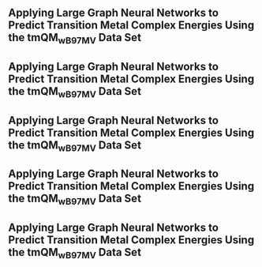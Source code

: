 ** Applying Large Graph Neural Networks to Predict Transition Metal Complex Energies Using the tmQM_wB97MV Data Set
:PROPERTIES:
:ID: https://openalex.org/W4389340622
:DOI: https://doi.org/10.1021/acs.jcim.3c01226
:AUTHORS: Aaron Garrison, Javier Heras-Domingo, John R. Kitchin, Gabriel Gomes, Zachary W. Ulissi, Samuel M. Blau
:HOST: Journal of Chemical Information and Modeling    
:END:

** Applying Large Graph Neural Networks to Predict Transition Metal Complex Energies Using the tmQM_wB97MV Data Set
:PROPERTIES:
:ID: https://openalex.org/W4389340622
:DOI: https://doi.org/10.1021/acs.jcim.3c01226
:AUTHORS: Aaron Garrison, Javier Heras-Domingo, John R. Kitchin, Gabriel Gomes, Zachary W. Ulissi, Samuel M. Blau
:HOST: Journal of Chemical Information and Modeling    
:END:

** Applying Large Graph Neural Networks to Predict Transition Metal Complex Energies Using the tmQM_wB97MV Data Set
:PROPERTIES:
:ID: https://openalex.org/W4389340622
:DOI: https://doi.org/10.1021/acs.jcim.3c01226
:AUTHORS: Aaron Garrison, Javier Heras-Domingo, John R. Kitchin, Gabriel Gomes, Zachary W. Ulissi, Samuel M. Blau
:HOST: Journal of Chemical Information and Modeling    
:END:

** Applying Large Graph Neural Networks to Predict Transition Metal Complex Energies Using the tmQM_wB97MV Data Set
:PROPERTIES:
:ID: https://openalex.org/W4389340622
:DOI: https://doi.org/10.1021/acs.jcim.3c01226
:AUTHORS: Aaron Garrison, Javier Heras-Domingo, John R. Kitchin, Gabriel Gomes, Zachary W. Ulissi, Samuel M. Blau
:HOST: Journal of Chemical Information and Modeling    
:END:

** Applying Large Graph Neural Networks to Predict Transition Metal Complex Energies Using the tmQM_wB97MV Data Set
:PROPERTIES:
:ID: https://openalex.org/W4389340622
:DOI: https://doi.org/10.1021/acs.jcim.3c01226
:AUTHORS: Aaron Garrison, Javier Heras-Domingo, John R. Kitchin, Gabriel Gomes, Zachary W. Ulissi, Samuel M. Blau
:HOST: Journal of Chemical Information and Modeling    
:END:

